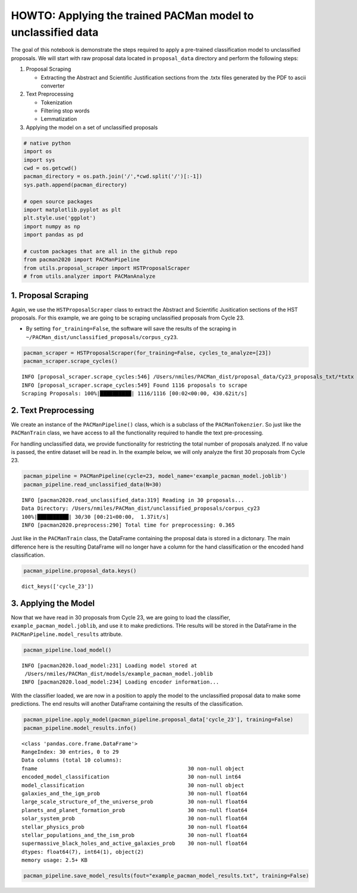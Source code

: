 HOWTO: Applying the trained PACMan model to unclassified data
=============================================================

The goal of this notebook is demonstrate the steps required to apply a
pre-trained classification model to unclassified proposals. We will
start with raw proposal data located in ``proposal_data`` directory and
perform the following steps:

1. Proposal Scraping

   -  Extracting the Abstract and Scientific Justification sections from
      the .txtx files generated by the PDF to ascii converter

2. Text Preprocessing

   -  Tokenization
   -  Filtering stop words
   -  Lemmatization

3. Applying the model on a set of unclassified proposals

.. code:: ipython3

    # native python
    import os
    import sys
    cwd = os.getcwd()
    pacman_directory = os.path.join('/',*cwd.split('/')[:-1])
    sys.path.append(pacman_directory)
    
    # open source packages
    import matplotlib.pyplot as plt
    plt.style.use('ggplot')
    import numpy as np
    import pandas as pd
    
    # custom packages that are all in the github repo
    from pacman2020 import PACManPipeline
    from utils.proposal_scraper import HSTProposalScraper
    # from utils.analyzer import PACManAnalyze

1. Proposal Scraping
~~~~~~~~~~~~~~~~~~~~

Again, we use the ``HSTProposalScraper`` class to extract the Abstract
and Scientific Jusitication sections of the HST proposals. For this
example, we are going to be scraping unclassified proposals from Cycle
23.

-  By setting ``for_training=False``, the software will save the results
   of the scraping in
   ``~/PACMan_dist/unclassified_proposals/corpus_cy23``.

.. code:: ipython3

    pacman_scraper = HSTProposalScraper(for_training=False, cycles_to_analyze=[23])
    pacman_scraper.scrape_cycles()


.. parsed-literal::

    INFO [proposal_scraper.scrape_cycles:546] /Users/nmiles/PACMan_dist/proposal_data/Cy23_proposals_txt/*txtx
    INFO [proposal_scraper.scrape_cycles:549] Found 1116 proposals to scrape
    Scraping Proposals: 100%|██████████| 1116/1116 [00:02<00:00, 430.62it/s]


2. Text Preprocessing
~~~~~~~~~~~~~~~~~~~~~

We create an instance of the ``PACManPipeline()`` class, which is a
subclass of the ``PACManTokenzier``. So just like the ``PACManTrain``
class, we have access to all the functionality required to handle the
text pre-processing.

For handling unclassified data, we provide functionality for restricting
the total number of proposals analyzed. If no value is passed, the
entire dataset will be read in. In the example below, we will only
analyze the first 30 proposals from Cycle 23.

.. code:: ipython3

    pacman_pipeline = PACManPipeline(cycle=23, model_name='example_pacman_model.joblib')
    pacman_pipeline.read_unclassified_data(N=30)


.. parsed-literal::

    INFO [pacman2020.read_unclassified_data:319] Reading in 30 proposals...
    Data Directory: /Users/nmiles/PACMan_dist/unclassified_proposals/corpus_cy23
    100%|██████████| 30/30 [00:21<00:00,  1.37it/s]
    INFO [pacman2020.preprocess:290] Total time for preprocessing: 0.365


Just like in the ``PACManTrain`` class, the DataFrame containing the
proposal data is stored in a dictonary. The main difference here is the
resulting DataFrame will no longer have a column for the hand
classification or the encoded hand classification.

.. code:: ipython3

    pacman_pipeline.proposal_data.keys()




.. parsed-literal::

    dict_keys(['cycle_23'])



3. Applying the Model
~~~~~~~~~~~~~~~~~~~~~

Now that we have read in 30 proposals from Cycle 23, we are going to
load the classifier, ``example_pacman_model.joblib``, and use it to make
predictions. THe results will be stored in the DataFrame in the
``PACManPipeline.model_results`` attribute.

.. code:: ipython3

    pacman_pipeline.load_model()


.. parsed-literal::

    INFO [pacman2020.load_model:231] Loading model stored at 
     /Users/nmiles/PACMan_dist/models/example_pacman_model.joblib
    INFO [pacman2020.load_model:234] Loading encoder information...


With the classifier loaded, we are now in a position to apply the model
to the unclassified proposal data to make some predictions. The end
results will another DataFrame containing the results of the
classification.

.. code:: ipython3

    pacman_pipeline.apply_model(pacman_pipeline.proposal_data['cycle_23'], training=False)
    pacman_pipeline.model_results.info()


.. parsed-literal::

    <class 'pandas.core.frame.DataFrame'>
    RangeIndex: 30 entries, 0 to 29
    Data columns (total 10 columns):
    fname                                                30 non-null object
    encoded_model_classification                         30 non-null int64
    model_classification                                 30 non-null object
    galaxies_and_the_igm_prob                            30 non-null float64
    large_scale_structure_of_the_universe_prob           30 non-null float64
    planets_and_planet_formation_prob                    30 non-null float64
    solar_system_prob                                    30 non-null float64
    stellar_physics_prob                                 30 non-null float64
    stellar_populations_and_the_ism_prob                 30 non-null float64
    supermassive_black_holes_and_active_galaxies_prob    30 non-null float64
    dtypes: float64(7), int64(1), object(2)
    memory usage: 2.5+ KB


.. code:: ipython3

    pacman_pipeline.save_model_results(fout="example_pacman_model_results.txt", training=False)
